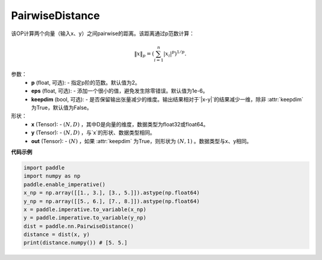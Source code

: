 PairwiseDistance
-------------------------------

.. py:function:: paddle.nn.PairwiseLoss(p=2., eps=1e-6, keepdim=False)

该OP计算两个向量（输入x、y）之间pairwise的距离。该距离通过p范数计算：

    .. math::
        \Vert x \Vert _p = \left( \sum_{i=1}^n \vert x_i \vert ^ p \right ) ^ {1/p}.

参数：
    - **p** (float, 可选): - 指定p阶的范数。默认值为2。
    - **eps** (float, 可选): - 添加一个很小的值，避免发生除零错误。默认值为1e-6。
    - **keepdim** (bool, 可选): - 是否保留输出张量减少的维度。输出结果相对于`|x-y|`的结果减少一维，除非 :attr:`keepdim` 为True，默认值为False。

形状：
    - **x** (Tensor): - :math:`(N, D)` ，其中D是向量的维度，数据类型为float32或float64。
    - **y** (Tensor): - :math:`(N, D)` ，与`x`的形状、数据类型相同。
    - **out** (Tensor): - :math:`(N)` ，如果 :attr:`keepdim` 为True，则形状为 :math:`(N, 1)` 。数据类型与x、y相同。

**代码示例**

..  code-block:: python

            import paddle
            import numpy as np
            paddle.enable_imperative()
            x_np = np.array([[1., 3.], [3., 5.]]).astype(np.float64)
            y_np = np.array([[5., 6.], [7., 8.]]).astype(np.float64)
            x = paddle.imperative.to_variable(x_np)
            y = paddle.imperative.to_variable(y_np)
            dist = paddle.nn.PairwiseDistance()
            distance = dist(x, y)
            print(distance.numpy()) # [5. 5.]

